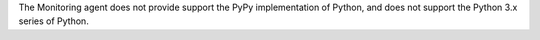 The Monitoring agent does not provide support the PyPy implementation of
Python, and does not support the Python 3.x series of Python.
